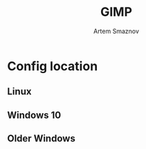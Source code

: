 #+TITLE: GIMP
#+AUTHOR: Artem Smaznov

* Config location
** Linux

#+begin_comment
~/.config/GIMP/{version}
#+end_comment

** Windows 10

#+begin_comment
C:\Users{USERNAME}\AppData\Roaming\GIMP{version}
#+end_comment

** Older Windows

#+begin_comment
C:\Documents and Settings{USERNAME}.gimp-{version}
#+end_comment
